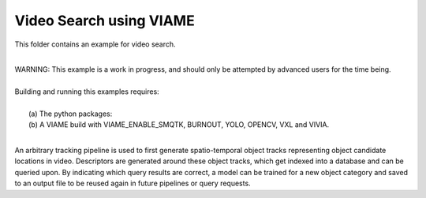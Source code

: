 
************************
Video Search using VIAME
************************

This folder contains an example for video search. 

|
| WARNING: This example is a work in progress, and should only be attempted
  by advanced users for the time being. 
|
| Building and running this examples requires: 
|
|  (a) The python packages: 
|  (b) A VIAME build with VIAME_ENABLE_SMQTK, BURNOUT, YOLO, OPENCV, VXL and VIVIA. 
|

An arbitrary tracking pipeline is used to first generate spatio-temporal object tracks
representing object candidate locations in video. Descriptors are generated around these
object tracks, which get indexed into a database and can be queried upon. By indicating
which query results are correct, a model can be trained for a new object category and
saved to an output file to be reused again in future pipelines or query requests.
